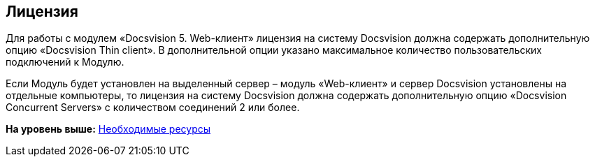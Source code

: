 
== Лицензия

Для работы с модулем «Docsvision 5. Web-клиент» лицензия на систему Docsvision должна содержать дополнительную опцию «Docsvision Thin client». В дополнительной опции указано максимальное количество пользовательских подключений к Модулю.

Если Модуль будет установлен на выделенный сервер – модуль «Web-клиент» и сервер Docsvision установлены на отдельные компьютеры, то лицензия на систему Docsvision должна содержать дополнительную опцию «Docsvision Concurrent Servers» с количеством соединений 2 или более.

*На уровень выше:* xref:../topics/system_requirements.html[Необходимые ресурсы]
